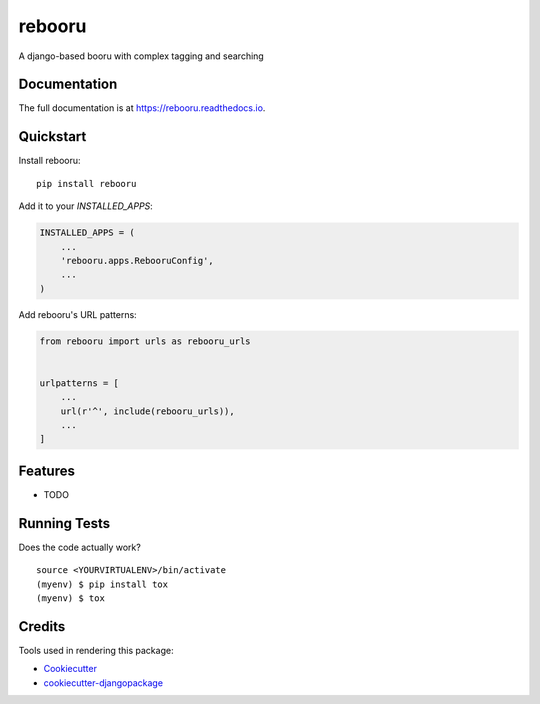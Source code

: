 =============================
rebooru
=============================

.. image:: https://badge.fury.io/py/rebooru.svg
    :target: https://badge.fury.io/py/rebooru

.. image:: https://travis-ci.org/rachmadaniHaryono/rebooru.svg?branch=master
    :target: https://travis-ci.org/rachmadaniHaryono/rebooru

.. image:: https://codecov.io/gh/rachmadaniHaryono/rebooru/branch/master/graph/badge.svg
    :target: https://codecov.io/gh/rachmadaniHaryono/rebooru

A django-based booru with complex tagging and searching

Documentation
-------------

The full documentation is at https://rebooru.readthedocs.io.

Quickstart
----------

Install rebooru::

    pip install rebooru

Add it to your `INSTALLED_APPS`:

.. code-block:: python

    INSTALLED_APPS = (
        ...
        'rebooru.apps.RebooruConfig',
        ...
    )

Add rebooru's URL patterns:

.. code-block:: python

    from rebooru import urls as rebooru_urls


    urlpatterns = [
        ...
        url(r'^', include(rebooru_urls)),
        ...
    ]

Features
--------

* TODO

Running Tests
-------------

Does the code actually work?

::

    source <YOURVIRTUALENV>/bin/activate
    (myenv) $ pip install tox
    (myenv) $ tox

Credits
-------

Tools used in rendering this package:

*  Cookiecutter_
*  `cookiecutter-djangopackage`_

.. _Cookiecutter: https://github.com/audreyr/cookiecutter
.. _`cookiecutter-djangopackage`: https://github.com/pydanny/cookiecutter-djangopackage

